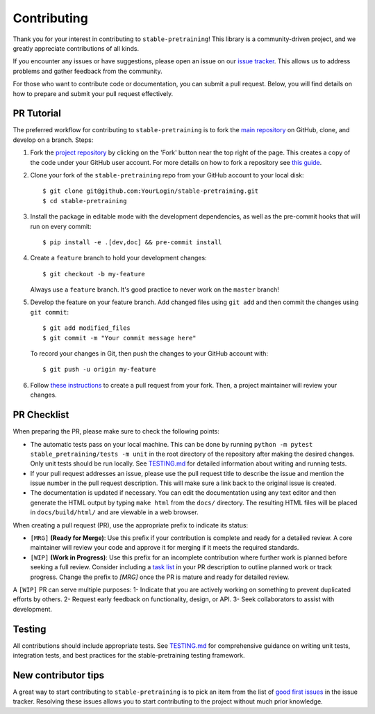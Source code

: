 Contributing
============

Thank you for your interest in contributing to ``stable-pretraining``!
This library is a community-driven project, and we greatly appreciate contributions of all kinds.

If you encounter any issues or have suggestions, please open an issue on our `issue tracker <https://github.com/rbalestr-lab/stable-pretraining/issues>`_. This allows us to address problems and gather feedback from the community.

For those who want to contribute code or documentation, you can submit a pull request. Below, you will find details on how to prepare and submit your pull request effectively.


PR Tutorial
-----------

The preferred workflow for contributing to ``stable-pretraining`` is to fork the
`main repository <https://github.com/rbalestr-lab/stable-pretraining>`_ on
GitHub, clone, and develop on a branch. Steps:

1. Fork the `project repository <https://github.com/rbalestr-lab/stable-pretraining>`_
   by clicking on the 'Fork' button near the top right of the page. This creates
   a copy of the code under your GitHub user account. For more details on
   how to fork a repository see `this guide <https://help.github.com/articles/fork-a-repo/>`_.

2. Clone your fork of the ``stable-pretraining`` repo from your GitHub account to your local disk::

      $ git clone git@github.com:YourLogin/stable-pretraining.git
      $ cd stable-pretraining

3. Install the package in editable mode with the development dependencies, as well as the pre-commit hooks that will run on every commit::

      $ pip install -e .[dev,doc] && pre-commit install

4. Create a ``feature`` branch to hold your development changes::

      $ git checkout -b my-feature

   Always use a ``feature`` branch. It's good practice to never work on the ``master`` branch!

5. Develop the feature on your feature branch. Add changed files using ``git add`` and then commit the changes using ``git commit``::

      $ git add modified_files
      $ git commit -m "Your commit message here"

   To record your changes in Git, then push the changes to your GitHub account with::

      $ git push -u origin my-feature

6. Follow `these instructions <https://help.github.com/articles/creating-a-pull-request-from-a-fork>`_
   to create a pull request from your fork. Then, a project maintainer will review your changes.


PR Checklist
------------

When preparing the PR, please make sure to
check the following points:

- The automatic tests pass on your local machine. This can be done by running ``python -m pytest stable_pretraining/tests -m unit`` in the root directory of the repository after making the desired changes. Only unit tests should be run locally. See `TESTING.md <https://github.com/rbalestr-lab/stable-pretraining/blob/main/TESTING.md>`_ for detailed information about writing and running tests.
- If your pull request addresses an issue, please use the pull request title to describe the issue and mention the issue number in the pull request description. This will make sure a link back to the original issue is created.
- The documentation is updated if necessary. You can edit the documentation using any text editor and then generate the HTML output by typing ``make html`` from the ``docs/`` directory. The resulting HTML files will be placed in ``docs/build/html/`` and are viewable in a web browser.

When creating a pull request (PR), use the appropriate prefix to indicate its status:

- ``[MRG]`` **(Ready for Merge)**: Use this prefix if your contribution is complete and ready for a detailed review. A core maintainer will review your code and approve it for merging if it meets the required standards.

- ``[WIP]`` **(Work in Progress)**: Use this prefix for an incomplete contribution where further work is planned before seeking a full review. Consider including a `task list <https://github.com/blog/1375-task-lists-in-gfm-issues-pulls-comments>`_ in your PR description to outline planned work or track progress. Change the prefix to `[MRG]` once the PR is mature and ready for detailed review.



A ``[WIP]`` PR can serve multiple purposes:
1- Indicate that you are actively working on something to prevent duplicated efforts by others.
2- Request early feedback on functionality, design, or API.
3- Seek collaborators to assist with development.


Testing
-------

All contributions should include appropriate tests. See `TESTING.md <https://github.com/rbalestr-lab/stable-pretraining/blob/main/TESTING.md>`_ for comprehensive guidance on writing unit tests, integration tests, and best practices for the stable-pretraining testing framework.


New contributor tips
--------------------

A great way to start contributing to ``stable-pretraining`` is to pick an item
from the list of `good first issues <https://github.com/rbalestr-lab/stable-pretraining/issues?q=is%3Aopen+is%3Aissue+label%3A%22good+first+issue%22>`_ in the issue tracker. Resolving these issues allows you to start
contributing to the project without much prior knowledge.
